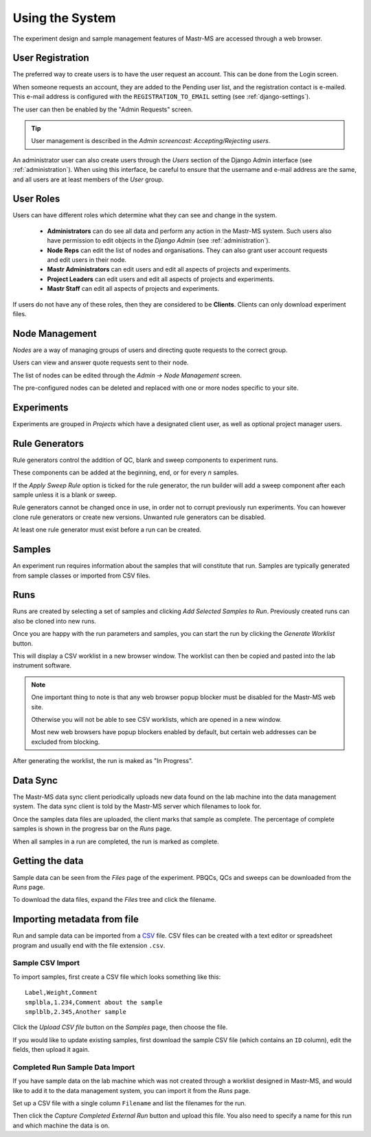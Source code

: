 .. _usage:

Using the System
================

The experiment design and sample management features of Mastr-MS are
accessed through a web browser.

User Registration
-----------------

The preferred way to create users is to have the user request an
account. This can be done from the Login screen.

When someone requests an account, they are added to the Pending user
list, and the registration contact is e-mailed. This e-mail address is
configured with the ``REGISTRATION_TO_EMAIL`` setting (see
:ref:`django-settings`).

The user can then be enabled by the "Admin Requests" screen.

.. tip:: User management is described in the *Admin screencast:
         Accepting/Rejecting users*.

An administrator user can also create users through the *Users*
section of the Django Admin interface (see
:ref:`administration`). When using this interface, be careful to
ensure that the username and e-mail address are the same, and all
users are at least members of the *User* group.

User Roles
----------

Users can have different roles which determine what they can see and
change in the system.

 * **Administrators** can do see all data and perform any action in
   the Mastr-MS system. Such users also have permission to edit
   objects in the *Django Admin* (see :ref:`administration`).

 * **Node Reps** can edit the list of nodes and organisations. They
   can also grant user account requests and edit users in their node.

 * **Mastr Administrators** can edit users and edit all aspects of
   projects and experiments.

 * **Project Leaders** can edit users and edit all aspects of projects
   and experiments.

 * **Mastr Staff** can edit all aspects of projects and experiments.

If users do not have any of these roles, then they are considered to
be **Clients**. Clients can only download experiment files.


Node Management
---------------

*Nodes* are a way of managing groups of users and directing quote
requests to the correct group.

Users can view and answer quote requests sent to their node.

The list of nodes can be edited through the *Admin → Node Management*
screen.

The pre-configured nodes can be deleted and replaced with one or more
nodes specific to your site.

Experiments
-----------

Experiments are grouped in *Projects* which have a designated client
user, as well as optional project manager users.

Rule Generators
---------------

Rule generators control the addition of QC, blank and sweep components
to experiment runs.

These components can be added at the beginning, end, or for every *n*
samples.

If the *Apply Sweep Rule* option is ticked for the rule generator, the
run builder will add a sweep component after each sample unless it is
a blank or sweep.

Rule generators cannot be changed once in use, in order not to corrupt
previously run experiments. You can however clone rule generators or
create new versions. Unwanted rule generators can be disabled.

At least one rule generator must exist before a run can be created.

Samples
-------

An experiment run requires information about the samples that will
constitute that run. Samples are typically generated from sample
classes or imported from CSV files.

Runs
----

Runs are created by selecting a set of samples and clicking *Add
Selected Samples to Run*. Previously created runs can also be cloned
into new runs.

Once you are happy with the run parameters and samples, you can start
the run by clicking the *Generate Worklist* button.

This will display a CSV worklist in a new browser window. The worklist
can then be copied and pasted into the lab instrument software.

.. note:: One important thing to note is that any web browser popup
   blocker must be disabled for the Mastr-MS web site.

   Otherwise you will not be able to see CSV worklists, which are
   opened in a new window.

   Most new web browsers have popup blockers enabled by default, but
   certain web addresses can be excluded from blocking.

After generating the worklist, the run is maked as "In Progress".


Data Sync
---------

The Mastr-MS data sync client periodically uploads new data found on
the lab machine into the data management system. The data sync client
is told by the Mastr-MS server which filenames to look for.

Once the samples data files are uploaded, the client marks that sample
as complete. The percentage of complete samples is shown in the
progress bar on the *Runs* page.

When all samples in a run are completed, the run is marked as
complete.

Getting the data
----------------

Sample data can be seen from the *Files* page of the
experiment. PBQCs, QCs and sweeps can be downloaded from the *Runs*
page.

To download the data files, expand the *Files* tree and click the
filename.

Importing metadata from file
----------------------------

Run and sample data can be imported from a `CSV`_ file. CSV files can
be created with a text editor or spreadsheet program and usually end
with the file extension ``.csv``.

.. _CSV: https://en.wikipedia.org/wiki/Comma-separated_values

Sample CSV Import
~~~~~~~~~~~~~~~~~

To import samples, first create a CSV file which looks something like
this::

    Label,Weight,Comment
    smplbla,1.234,Comment about the sample
    smplblb,2.345,Another sample

Click the *Upload CSV file* button on the *Samples* page, then choose
the file.

If you would like to update existing samples, first download the
sample CSV file (which contains an ``ID`` column), edit the fields,
then upload it again.

Completed Run Sample Data Import
~~~~~~~~~~~~~~~~~~~~~~~~~~~~~~~~

If you have sample data on the lab machine which was not created
through a worklist designed in Mastr-MS, and would like to add it to
the data management system, you can import it from the *Runs* page.

Set up a CSV file with a single column ``Filename`` and list the
filenames for the run.

Then click the *Capture Completed External Run* button and upload this
file. You also need to specify a name for this run and which machine
the data is on.
